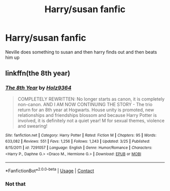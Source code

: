 #+TITLE: Harry/susan fanfic

* Harry/susan fanfic
:PROPERTIES:
:Author: farhanshaqib
:Score: 1
:DateUnix: 1523608983.0
:DateShort: 2018-Apr-13
:END:
Neville does something to susan and then harry finds out and then beats him up


** linkffn(the 8th year)
:PROPERTIES:
:Author: flagsfly
:Score: 0
:DateUnix: 1523665288.0
:DateShort: 2018-Apr-14
:END:

*** [[https://www.fanfiction.net/s/7291057/1/][*/The 8th Year/*]] by [[https://www.fanfiction.net/u/2020187/Holz9364][/Holz9364/]]

#+begin_quote
  COMPLETELY REWRITTEN: No longer starts as canon, it is completely non-canon. AND I AM NOW CONTINUING THE STORY - The trio return for an 8th year at Hogwarts. House unity is promoted, new relationships and friendships blossom and because Harry Potter is involved, it is definitely not a quiet year! M for sexual themes, violence and swearing!
#+end_quote

^{/Site/:} ^{fanfiction.net} ^{*|*} ^{/Category/:} ^{Harry} ^{Potter} ^{*|*} ^{/Rated/:} ^{Fiction} ^{M} ^{*|*} ^{/Chapters/:} ^{95} ^{*|*} ^{/Words/:} ^{633,082} ^{*|*} ^{/Reviews/:} ^{551} ^{*|*} ^{/Favs/:} ^{1,256} ^{*|*} ^{/Follows/:} ^{1,243} ^{*|*} ^{/Updated/:} ^{3/25} ^{*|*} ^{/Published/:} ^{8/15/2011} ^{*|*} ^{/id/:} ^{7291057} ^{*|*} ^{/Language/:} ^{English} ^{*|*} ^{/Genre/:} ^{Humor/Romance} ^{*|*} ^{/Characters/:} ^{<Harry} ^{P.,} ^{Daphne} ^{G.>} ^{<Draco} ^{M.,} ^{Hermione} ^{G.>} ^{*|*} ^{/Download/:} ^{[[http://www.ff2ebook.com/old/ffn-bot/index.php?id=7291057&source=ff&filetype=epub][EPUB]]} ^{or} ^{[[http://www.ff2ebook.com/old/ffn-bot/index.php?id=7291057&source=ff&filetype=mobi][MOBI]]}

--------------

*FanfictionBot*^{2.0.0-beta} | [[https://github.com/tusing/reddit-ffn-bot/wiki/Usage][Usage]] | [[https://www.reddit.com/message/compose?to=tusing][Contact]]
:PROPERTIES:
:Author: FanfictionBot
:Score: 1
:DateUnix: 1523665301.0
:DateShort: 2018-Apr-14
:END:


*** Not that
:PROPERTIES:
:Author: farhanshaqib
:Score: 1
:DateUnix: 1525155093.0
:DateShort: 2018-May-01
:END:
